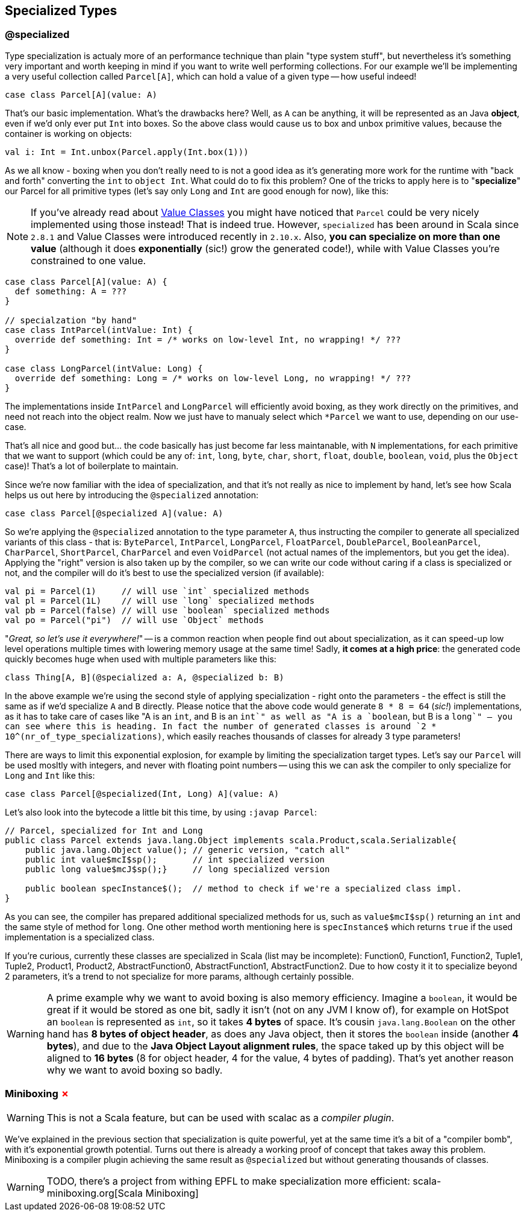 == Specialized Types 

=== @specialized

Type specialization is actualy more of an performance technique than plain "type system stuff", but nevertheless it's something very important and worth keeping in mind if you want to write well performing collections. For our example we'll be implementing a very useful collection called `Parcel[A]`, which can hold a value of a given type -- how useful indeed!

```scala
case class Parcel[A](value: A)
```

That's our basic implementation. What's the drawbacks here? Well, as `A` can be anything, it will be represented as an Java **object**, even if we'd only ever put `Int` into boxes. So the above class would cause us to box and unbox primitive values, because the container is working on objects:

```scala
val i: Int = Int.unbox(Parcel.apply(Int.box(1)))
```

As we all know - boxing when you don't really need to is not a good idea as it's generating more work for the runtime with "back and forth" converting the `int` to `object Int`. What could do to fix this problem? One of the tricks to apply here is to "**specialize**" our Parcel for all primitive types (let's say only `Long` and `Int` are good enough for now), like this:

NOTE: If you've already read about <<value-class, Value Classes>> you might have noticed that `Parcel` could be very nicely implemented using those instead! That is indeed true. However, `specialized` has been around in Scala since `2.8.1` and Value Classes were introduced recently in `2.10.x`. Also, *you can specialize on more than one value* (although it does *exponentially* (sic!) grow the generated code!), while with Value Classes you're constrained to one value.

```scala
case class Parcel[A](value: A) {
  def something: A = ???
}

// specialzation "by hand"
case class IntParcel(intValue: Int) {
  override def something: Int = /* works on low-level Int, no wrapping! */ ???
}

case class LongParcel(intValue: Long) {
  override def something: Long = /* works on low-level Long, no wrapping! */ ???
}
```

The implementations inside `IntParcel` and `LongParcel` will efficiently avoid boxing, as they work directly on the primitives, and need not reach into the object realm. Now we just have to manualy select which `*Parcel` we want to use, depending on our use-case.

That's all nice and good but... the code basically has just become far less maintanable, with `N` implementations, for each primitive that we want to support (which could be any of: `int`, `long`, `byte`, `char`, `short`, `float`, `double`, `boolean`, `void`, plus the `Object` case)! That's a lot of boilerplate to maintain.

Since we're now familiar with the idea of specialization, and that it's not really as nice to implement by hand, let's see how Scala helps us out here by introducing the `@specialized` annotation:

```scala
case class Parcel[@specialized A](value: A)
```

So we're applying the `@specialized` annotation to the type parameter `A`, thus instructing the compiler to generate all specialized variants of this class - that is: `ByteParcel`, `IntParcel`, `LongParcel`, `FloatParcel`, `DoubleParcel`, `BooleanParcel`, `CharParcel`, `ShortParcel`, `CharParcel` and even `VoidParcel` (not actual names of the implementors, but you get the idea). Applying the "right" version is also taken up by the compiler, so we can write our code without caring if a class is specialized or not, and the compiler will do it's best to use the specialized version (if available):

```scala
val pi = Parcel(1)     // will use `int` specialized methods
val pl = Parcel(1L)    // will use `long` specialized methods
val pb = Parcel(false) // will use `boolean` specialized methods
val po = Parcel("pi")  // will use `Object` methods
```

"_Great, so let's use it everywhere!_" -- is a common reaction when people find out about specialization, as it can speed-up low level operations multiple times with lowering memory usage at the same time! Sadly, *it comes at a high price*: the generated code quickly becomes huge when used with multiple parameters like this:

```scala
class Thing[A, B](@specialized a: A, @specialized b: B)
```

In the above example we're using the second style of applying specialization - right onto the parameters - the effect is still the same as if we'd specialize `A` and `B` directly. Please notice that the above code would generate `8 * 8 = 64` (_sic!_) implementations, as it has to take care of cases like "A is an `int`, and B is an `int`" as well as "A is a `boolean`, but B is a `long`" -- you can see where this is heading. In fact the number of generated classes is around `2 * 10^(nr_of_type_specializations)`, which easily reaches thousands of classes for already 3 type parameters!

There are ways to limit this exponential explosion, for example by limiting the specialization target types. Let's say our `Parcel` will be used mosltly with integers, and never with floating point numbers -- using this we can ask the compiler to only specialize for `Long` and `Int` like this:

```scala
case class Parcel[@specialized(Int, Long) A](value: A)
```

Let's also look into the bytecode a little bit this time, by using `:javap Parcel`:

```
// Parcel, specialized for Int and Long
public class Parcel extends java.lang.Object implements scala.Product,scala.Serializable{
    public java.lang.Object value(); // generic version, "catch all"
    public int value$mcI$sp();       // int specialized version
    public long value$mcJ$sp();}     // long specialized version

    public boolean specInstance$();  // method to check if we're a specialized class impl.
}
```

As you can see, the compiler has prepared additional specialized methods for us, such as `value$mcI$sp()` returning an `int` and the same style of method for `long`. One other method worth mentioning here is `specInstance$` which returns `true` if the used implementation is a specialized class.

If you're curious, currently these classes are specialized in Scala (list may be incomplete): Function0, Function1, Function2, Tuple1, Tuple2, Product1, Product2, AbstractFunction0, AbstractFunction1, AbstractFunction2. Due to how costy it it to specialize beyond 2 parameters, it's a trend to not specialize for more params, although certainly possible.

WARNING: A prime example why we want to avoid boxing is also memory efficiency. Imagine a `boolean`, it would be great if it would be stored as one bit, sadly it isn't (not on any JVM I know of), for example on HotSpot an `boolean` is represented as `int`, so it takes *4 bytes* of space. It's cousin `java.lang.Boolean` on the other hand has *8 bytes of object header*, as does any Java object, then it stores the `boolean` inside (another *4 bytes*), and due to the *Java Object Layout alignment rules*, the space taked up by this object will be aligned to *16 bytes* (8 for object header, 4 for the value, 4 bytes of padding). That's yet another reason why we want to avoid boxing so badly.

=== Miniboxing +++<span style="color:red">&#x2717;</span>+++

WARNING: This is not a Scala feature, but can be used with scalac as a _compiler plugin_.

We've explained in the previous section that specialization is quite powerful, yet at the same time it's a bit of a "compiler bomb", with it's exponential growth potential. Turns out there is already a working proof of concept that takes away this problem. Miniboxing is a compiler plugin achieving the same result as `@specialized` but without generating thousands of classes.

WARNING: TODO, there's a project from withing EPFL to make specialization more efficient: scala-miniboxing.org[Scala Miniboxing]

